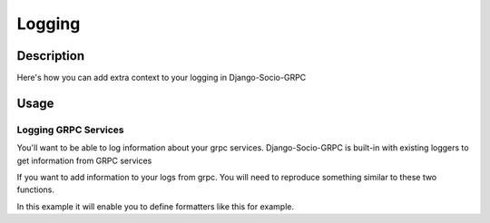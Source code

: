 Logging
=======

Description
-----------

Here's how you can add extra context to your logging in Django-Socio-GRPC
    
Usage
-----

=====================
Logging GRPC Services
=====================

You'll want to be able to log information about your grpc services.
Django-Socio-GRPC is built-in with existing loggers to get information from GRPC services

If you want to add information to your logs from grpc. You will need to reproduce something similar to these two functions.

.. code-block:: python
    def default_get_log_extra_context(service: "GenericService"):
    """
    It allow logs to have extra data about the current context of the log. Used especially for tracing system.
    """
    extra_context = {
        "grpc_service_name": service.get_service_name(),
        "grpc_action": service.action,
    }
    if hasattr(service.context, "user") and hasattr(service.context.user, "pk"):
        extra_context["grpc_user_pk"] = service.context.user.pk
    return extra_context


    def set_log_record_factory():
        """
        It will allow to inject the default extra context of each service in the log record if needed.
        If this method is call before any log you can use grpc_service_name, grpc_action, grpc_user_pk in your log formatter
        """
        old_factory = logging.getLogRecordFactory()

        def record_factory(*args, **kwargs):
            from django_socio_grpc.services.servicer_proxy import get_servicer_context

            servicer_ctx = get_servicer_context()

            record = old_factory(*args, **kwargs)

            record.grpc_service_name = ""
            record.grpc_action = ""
            record.grpc_user_pk = ""

            if hasattr(servicer_ctx, "service"):
                log_extra_context = default_get_log_extra_context(servicer_ctx.service)

                for key, value in log_extra_context.items():
                    setattr(record, key, value)

            return record

        logging.setLogRecordFactory(record_factory)

In this example it will enable you to define formatters like this for example.

.. code-block:: python
    "formatters": {
        "django_socio_grpc_formatter": {
            "format": "{levelname} {grpc_service_name} {grpc_action} {grpc_user_pk} {message}",
            "style": "{",
        },
        "simple": {
            "format": "{levelname} {message}",
            "style": "{",
        },
    }

